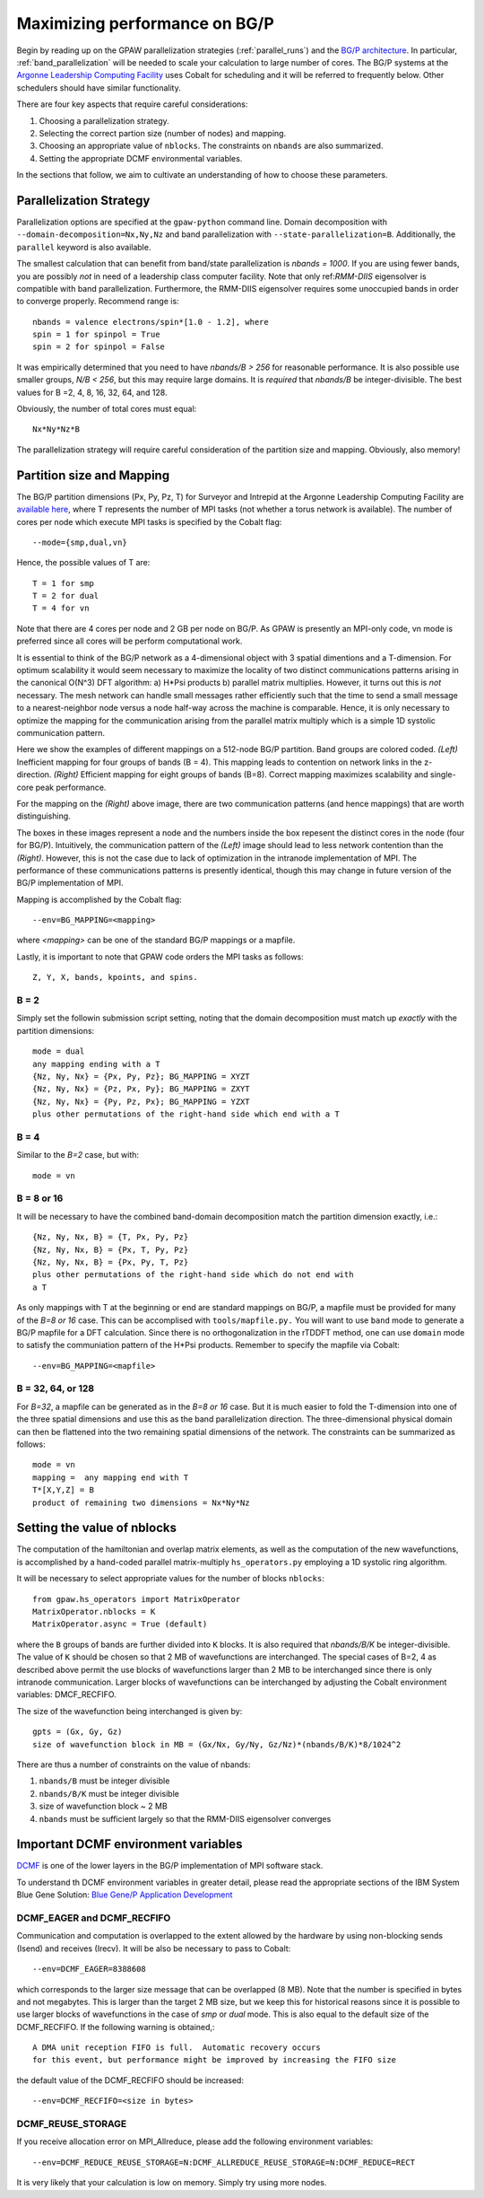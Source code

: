.. _bgp_performance:

==============================
Maximizing performance on BG/P
==============================

Begin by reading up on the GPAW parallelization strategies 
(:ref:`parallel_runs`) and the `BG/P
architecture <https://wiki.alcf.anl.gov/index.php/References>`_.  In
particular,  :ref:`band_parallelization` will be needed to scale your
calculation to large number of cores. The BG/P systems at the `Argonne
Leadership Computing Facility <http://www.alcf.anl.gov>`_
uses Cobalt for scheduling and it will be referred to frequently below. Other schedulers should have similar functionality.

There are four key aspects that require careful considerations:

1) Choosing a parallelization strategy.

#) Selecting the correct partion size (number of nodes) and mapping.

#) Choosing an appropriate value of ``nblocks``. The constraints on ``nbands`` are also summarized.

#) Setting the appropriate DCMF environmental variables.

In the sections that follow, we aim to cultivate an understanding of
how to choose these parameters.

Parallelization Strategy
====================================

Parallelization options are specified at the ``gpaw-python`` command
line.  Domain decomposition  with ``--domain-decomposition=Nx,Ny,Nz``
and band parallelization with ``--state-parallelization=B``.
Additionally, the ``parallel`` keyword is also available.

The smallest calculation that can benefit from band/state
parallelization is *nbands = 1000*. If you are using fewer bands, you
are possibly *not* in need of a leadership class computer facility. 
Note that only ref:`RMM-DIIS` eigensolver is compatible with band
parallelization. Furthermore, the RMM-DIIS eigensolver requires 
some unoccupied bands in order to converge properly. Recommend range is::

  nbands = valence electrons/spin*[1.0 - 1.2], where
  spin = 1 for spinpol = True
  spin = 2 for spinpol = False
  
It was empirically determined that you need to have *nbands/B
> 256*  for reasonable performance. It is also possible use smaller groups, 
*N/B < 256*, but this may require large domains. It is *required* that
*nbands/B* be integer-divisible. The best values for B =2, 4, 8, 16,
32, 64, and 128.

Obviously, the number of total cores must equal::
  
   Nx*Ny*Nz*B

The parallelization strategy will require careful consideration of the
partition size and mapping. Obviously, also memory!

Partition size and Mapping 
========================================
The BG/P partition dimensions (Px, Py, Pz, T) for Surveyor and Intrepid at the
Argonne Leadership Computing Facility are `available here 
<https://wiki.alcf.anl.gov/index.php/Running#What_are_the_sizes_and_dimensions_of_the_partitions_on_the_system.3F>`_,
where T represents the number of MPI tasks (not whether a
torus network is available). The number of cores per node which
execute MPI tasks is specified by the Cobalt flag::

  --mode={smp,dual,vn}

Hence, the possible values of T are::

  T = 1 for smp
  T = 2 for dual
  T = 4 for vn

Note that there are 4 cores per node and 2 GB per node on BG/P. As GPAW is
presently an MPI-only code, vn mode is preferred since all cores will
be perform computational work.

It is essential to think of the BG/P network as a 4-dimensional object with
3 spatial dimentions and a T-dimension. For optimum scalability it
would seem necessary to maximize the locality of two distinct
communications patterns arising in the canonical O(N^3) DFT algorithm: 
a) H*Psi products  b) parallel matrix multiplies. However, it turns
out this is *not*  necessary. The mesh network can handle small messages
rather efficiently such that the time to send a small message to a
nearest-neighbor node versus a node half-way across the machine is
comparable. Hence, it is only necessary to optimize the mapping for
the communication arising from the parallel matrix multiply which is
a simple 1D systolic communication pattern.

Here we show the examples of different mappings on a 512-node BG/P
partition. Band groups are colored coded. *(Left)* Inefficient mapping
for four groups of bands (B = 4). This mapping leads to contention on
network links in the z-direction. *(Right)*  Efficient mapping for eight
groups of bands (B=8). Correct mapping maximizes scalability and
single-core peak performance. 

|mapping1|		|mapping2|

.. |mapping1| image:: ../../_static/bgp_mapping1.png	
   :width: 40 % 
  
.. |mapping2| image:: ../../_static/bgp_mapping2.png
   :width: 40 %

For the mapping on the *(Right)* above image, there are 
two communication patterns (and hence mappings) that are worth
distinguishing.

|intranode|

.. |intranode| image:: ../../_static/bgp_mapping_intranode.png
   :width: 60 %

The boxes in these images represent a node and the numbers inside
the box repesent the distinct cores in the node (four for BG/P).
Intuitively, the communication pattern of the *(Left)* image should
lead to less network contention than the *(Right)*. However, this is
not the case due to lack of optimization in the intranode
implementation of MPI. The performance of these communications
patterns is presently identical, though this may change in future
version of the BG/P implementation of MPI. 

Mapping is accomplished by the Cobalt flag::
  
   --env=BG_MAPPING=<mapping>

where *<mapping>* can be one of the standard BG/P mappings or
a mapfile.

Lastly, it is important to note that GPAW code orders the MPI tasks as
follows::
  
   Z, Y, X, bands, kpoints, and spins.

B = 2
--------
Simply set the followin submission script setting, noting that the
domain decomposition must match up *exactly* with the partition dimensions::

  mode = dual
  any mapping ending with a T
  {Nz, Ny, Nx} = {Px, Py, Pz}; BG_MAPPING = XYZT
  {Nz, Ny, Nx} = {Pz, Px, Py}; BG_MAPPING = ZXYT
  {Nz, Ny, Nx} = {Py, Pz, Px}; BG_MAPPING = YZXT
  plus other permutations of the right-hand side which end with a T
  

B = 4
--------
Similar to the *B=2* case, but with::

  mode = vn

B = 8 or 16
---------------
It will be necessary to have the combined band-domain decomposition
match the partition dimension exactly, i.e.::

  {Nz, Ny, Nx, B} = {T, Px, Py, Pz}
  {Nz, Ny, Nx, B} = {Px, T, Py, Pz}
  {Nz, Ny, Nx, B} = {Px, Py, T, Pz}
  plus other permutations of the right-hand side which do not end with
  a T

As only mappings with T at the beginning or end are standard mappings
on BG/P, a mapfile must be provided for many of the *B=8 or 16*
case. This can be accomplised with ``tools/mapfile.py.`` You will want
to use ``band``  mode to generate a BG/P mapfile for a  DFT
calculation. Since there is no orthogonalization in the rTDDFT method,
one can use ``domain`` mode to satisfy the communiation pattern of the
H*Psi products.  Remember to specify the mapfile via Cobalt::

  --env=BG_MAPPING=<mapfile>

B = 32, 64, or 128
------------------
For *B=32*, a mapfile can be generated as in the *B=8 or 16* case. But
it is much easier to fold the T-dimension into one of the three
spatial dimensions and use this as the band parallelization
direction. The three-dimensional physical domain can then be flattened into
the two remaining spatial dimensions of the network. The constraints
can be summarized as follows::

  mode = vn
  mapping =  any mapping end with T
  T*[X,Y,Z] = B
  product of remaining two dimensions = Nx*Ny*Nz

Setting the value of nblocks
============================
The computation of the hamiltonian and overlap matrix elements, as well as
the computation of the new wavefunctions, is accomplished by a hand-coded 
parallel matrix-multiply ``hs_operators.py`` employing a 1D systolic
ring algorithm. 

It will be necessary to select appropriate values for the number of blocks ``nblocks``::

  from gpaw.hs_operators import MatrixOperator
  MatrixOperator.nblocks = K
  MatrixOperator.async = True (default)

where the ``B`` groups of bands are further divided into ``K``
blocks. It is also required that *nbands/B/K* be integer-divisible. 
The value of ``K`` should be chosen so that 2 MB of wavefunctions are
interchanged.  The special cases of B=2, 4 as described
above permit the use blocks of wavefunctions larger than 2 MB to be
interchanged since there is only intranode communication. Larger
blocks of wavefunctions can be interchanged by adjusting the 
Cobalt environment variables: DMCF_RECFIFO.

The size of the wavefunction being interchanged is given by::

  gpts = (Gx, Gy, Gz)
  size of wavefunction block in MB = (Gx/Nx, Gy/Ny, Gz/Nz)*(nbands/B/K)*8/1024^2

There are thus a number of constraints on the value of nbands:

1) ``nbands/B`` must be integer divisible

#) ``nbands/B/K`` must be integer divisible

#) size of wavefunction block ~ 2 MB

#) ``nbands`` must be sufficient largely so that the RMM-DIIS eigensolver converges


Important DCMF environment variables
===============================================
`DCMF <http://dcmf.anl-external.org/wiki/index.php/Main_Page>`_  is one
of the lower layers in the BG/P implementation of MPI software stack. 

To understand th DCMF environment variables in greater detail, please read the
appropriate sections of the  IBM System Blue Gene Solution:  
`Blue Gene/P Application Development <http://www.redbooks.ibm.com/abstracts/sg247287.html?Open>`_ 

DCMF_EAGER and DCMF_RECFIFO
-----------------------------------
Communication and computation is overlapped to the extent allowed by the
hardware by using non-blocking sends (Isend) and receives (Irecv). It will be also be necessary to pass to Cobalt::

  --env=DCMF_EAGER=8388608

which corresponds to the larger size message that can be overlapped
(8 MB). Note that the number is specified in bytes and not
megabytes. This is larger than the target 2 MB size, but we keep this
for historical reasons since it is possible to use larger blocks of
wavefunctions in the case of *smp* or *dual* mode. This is also
equal to the default size of the DCMF_RECFIFO. If the following
warning is obtained,::

  A DMA unit reception FIFO is full.  Automatic recovery occurs
  for this event, but performance might be improved by increasing the FIFO size

the default value of the DCMF_RECFIFO should be increased::

   --env=DCMF_RECFIFO=<size in bytes>

DCMF_REUSE_STORAGE
-------------------------
If you receive allocation error on MPI_Allreduce, please add the following
environment variables::

  --env=DCMF_REDUCE_REUSE_STORAGE=N:DCMF_ALLREDUCE_REUSE_STORAGE=N:DCMF_REDUCE=RECT

It is very likely that your calculation is low on memory. Simply try using more nodes.
